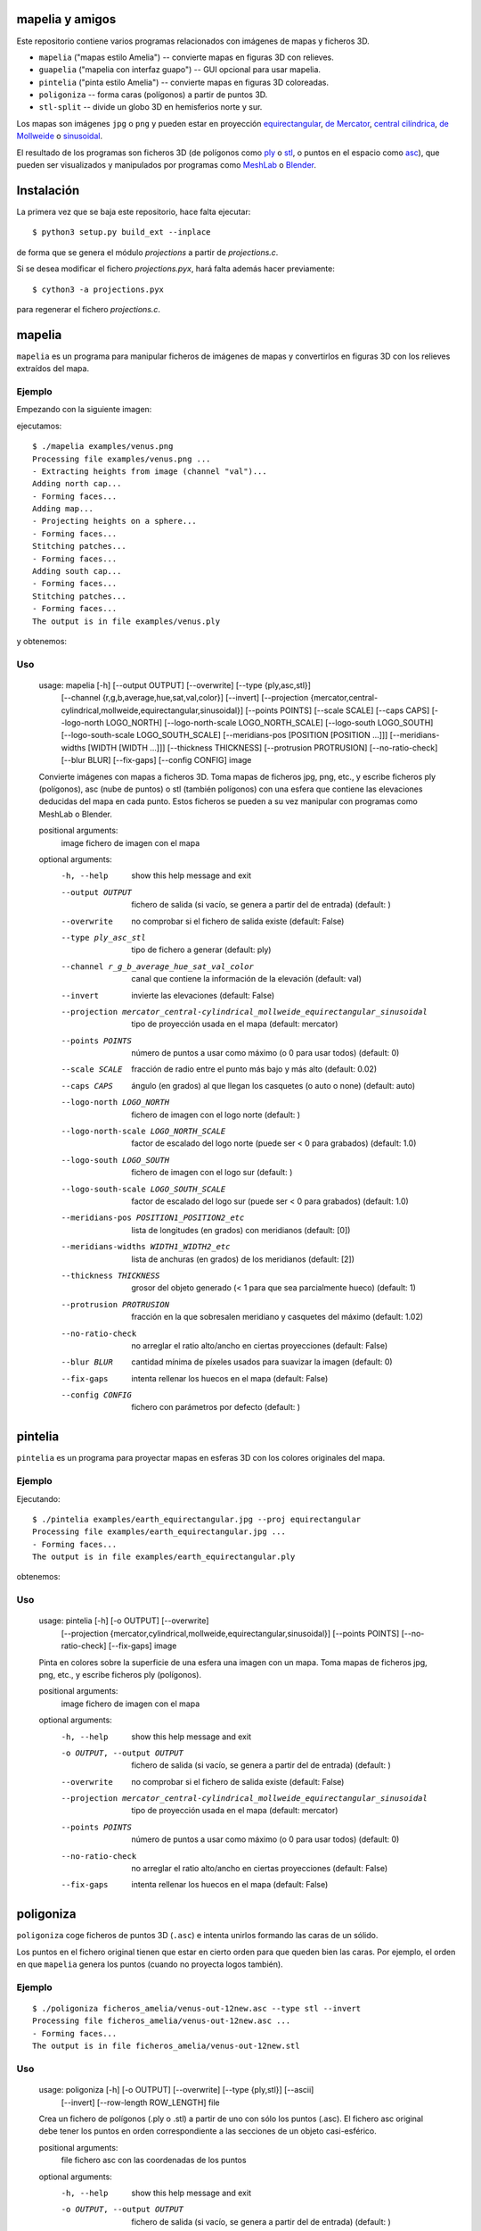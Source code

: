 mapelia y amigos
================

Este repositorio contiene varios programas relacionados con imágenes de mapas
y ficheros 3D.

* ``mapelia`` ("mapas estilo Amelia") -- convierte mapas en figuras 3D con relieves.
* ``guapelia`` ("mapelia con interfaz guapo") -- GUI opcional para usar mapelia.
* ``pintelia`` ("pinta estilo Amelia") -- convierte mapas en figuras 3D coloreadas.
* ``poligoniza`` -- forma caras (polígonos) a partir de puntos 3D.
* ``stl-split`` -- divide un globo 3D en hemisferios norte y sur.

Los mapas son imágenes ``jpg`` o ``png`` y pueden estar en proyección
`equirectangular`_, `de Mercator`_, `central cilíndrica`_, `de Mollweide`_
o `sinusoidal`_.

.. _`equirectangular`: https://en.wikipedia.org/wiki/Equirectangular_projection
.. _`de Mercator`: https://en.wikipedia.org/wiki/Mercator_projection
.. _`central cilíndrica`: https://en.wikipedia.org/wiki/Central_cylindrical_projection
.. _`de Mollweide`: https://en.wikipedia.org/wiki/Mollweide_projection
.. _`sinusoidal`: https://en.wikipedia.org/wiki/Sinusoidal_projection

El resultado de los programas son ficheros 3D (de polígonos como `ply`_ o
`stl`_, o puntos en el espacio como `asc`_), que pueden ser visualizados y
manipulados por programas como `MeshLab`_ o `Blender`_.

.. _`ply`: https://en.wikipedia.org/wiki/PLY_(file_format)
.. _`stl`: https://en.wikipedia.org/wiki/STL_(file_format)
.. _`asc`: https://codeyarns.com/2011/08/17/asc-file-format-for-3d-points/
.. _`MeshLab`: https://en.wikipedia.org/wiki/MeshLab
.. _`Blender`: https://www.blender.org/


Instalación
===========

La primera vez que se baja este repositorio, hace falta ejecutar::

  $ python3 setup.py build_ext --inplace

de forma que se genera el módulo `projections` a partir de `projections.c`.

Si se desea modificar el fichero `projections.pyx`, hará falta además hacer
previamente::

  $ cython3 -a projections.pyx

para regenerar el fichero `projections.c`.

mapelia
=======

``mapelia`` es un programa para manipular ficheros de imágenes de mapas y
convertirlos en figuras 3D con los relieves extraídos del mapa.

Ejemplo
-------

Empezando con la siguiente imagen:

.. image:: examples/venus.png

ejecutamos::

  $ ./mapelia examples/venus.png
  Processing file examples/venus.png ...
  - Extracting heights from image (channel "val")...
  Adding north cap...
  - Forming faces...
  Adding map...
  - Projecting heights on a sphere...
  - Forming faces...
  Stitching patches...
  - Forming faces...
  Adding south cap...
  - Forming faces...
  Stitching patches...
  - Forming faces...
  The output is in file examples/venus.ply

y obtenemos:

.. image:: examples/screenshot_meshlab.png

Uso
---

  usage: mapelia [-h] [--output OUTPUT] [--overwrite] [--type {ply,asc,stl}]
                 [--channel {r,g,b,average,hue,sat,val,color}] [--invert]
                 [--projection {mercator,central-cylindrical,mollweide,equirectangular,sinusoidal}]
                 [--points POINTS] [--scale SCALE] [--caps CAPS]
                 [--logo-north LOGO_NORTH] [--logo-north-scale LOGO_NORTH_SCALE]
                 [--logo-south LOGO_SOUTH] [--logo-south-scale LOGO_SOUTH_SCALE]
                 [--meridians-pos [POSITION [POSITION ...]]]
                 [--meridians-widths [WIDTH [WIDTH ...]]]
                 [--thickness THICKNESS] [--protrusion PROTRUSION]
                 [--no-ratio-check] [--blur BLUR] [--fix-gaps] [--config CONFIG]
                 image

  Convierte imágenes con mapas a ficheros 3D. Toma mapas de ficheros jpg, png,
  etc., y escribe ficheros ply (polígonos), asc (nube de puntos) o stl (también
  polígonos) con una esfera que contiene las elevaciones deducidas del mapa en
  cada punto. Estos ficheros se pueden a su vez manipular con programas como
  MeshLab o Blender.

  positional arguments:
    image                 fichero de imagen con el mapa

  optional arguments:
    -h, --help            show this help message and exit
    --output OUTPUT       fichero de salida (si vacío, se genera a partir del de
                          entrada) (default: )
    --overwrite           no comprobar si el fichero de salida existe (default:
                          False)
    --type ply_asc_stl    tipo de fichero a generar (default: ply)
    --channel r_g_b_average_hue_sat_val_color
                          canal que contiene la información de la elevación
                          (default: val)
    --invert              invierte las elevaciones (default: False)
    --projection mercator_central-cylindrical_mollweide_equirectangular_sinusoidal
                          tipo de proyección usada en el mapa (default:
                          mercator)
    --points POINTS       número de puntos a usar como máximo (o 0 para usar
                          todos) (default: 0)
    --scale SCALE         fracción de radio entre el punto más bajo y más alto
                          (default: 0.02)
    --caps CAPS           ángulo (en grados) al que llegan los casquetes (o auto
                          o none) (default: auto)
    --logo-north LOGO_NORTH
                          fichero de imagen con el logo norte (default: )
    --logo-north-scale LOGO_NORTH_SCALE
                          factor de escalado del logo norte (puede ser < 0 para
                          grabados) (default: 1.0)
    --logo-south LOGO_SOUTH
                          fichero de imagen con el logo sur (default: )
    --logo-south-scale LOGO_SOUTH_SCALE
                          factor de escalado del logo sur (puede ser < 0 para
                          grabados) (default: 1.0)
    --meridians-pos POSITION1_POSITION2_etc
                          lista de longitudes (en grados) con meridianos
                          (default: [0])
    --meridians-widths WIDTH1_WIDTH2_etc
                          lista de anchuras (en grados) de los meridianos
                          (default: [2])
    --thickness THICKNESS
                          grosor del objeto generado (< 1 para que sea
                          parcialmente hueco) (default: 1)
    --protrusion PROTRUSION
                          fracción en la que sobresalen meridiano y casquetes
                          del máximo (default: 1.02)
    --no-ratio-check      no arreglar el ratio alto/ancho en ciertas
                          proyecciones (default: False)
    --blur BLUR           cantidad mínima de píxeles usados para suavizar la
                          imagen (default: 0)
    --fix-gaps            intenta rellenar los huecos en el mapa (default:
                          False)
    --config CONFIG       fichero con parámetros por defecto (default: )


pintelia
========

``pintelia`` es un programa para proyectar mapas en esferas 3D con los colores
originales del mapa.

Ejemplo
-------

Ejecutando::

  $ ./pintelia examples/earth_equirectangular.jpg --proj equirectangular
  Processing file examples/earth_equirectangular.jpg ...
  - Forming faces...
  The output is in file examples/earth_equirectangular.ply

obtenemos:

.. image:: examples/screenshot_meshlab_pintelia.png


Uso
---

  usage: pintelia [-h] [-o OUTPUT] [--overwrite]
                  [--projection {mercator,cylindrical,mollweide,equirectangular,sinusoidal}]
                  [--points POINTS] [--no-ratio-check] [--fix-gaps]
                  image

  Pinta en colores sobre la superficie de una esfera una imagen con un mapa.
  Toma mapas de ficheros jpg, png, etc., y escribe ficheros ply (polígonos).

  positional arguments:
    image                 fichero de imagen con el mapa

  optional arguments:
    -h, --help            show this help message and exit
    -o OUTPUT, --output OUTPUT
                          fichero de salida (si vacío, se genera a partir del de
                          entrada) (default: )
    --overwrite           no comprobar si el fichero de salida existe (default:
                          False)
    --projection mercator_central-cylindrical_mollweide_equirectangular_sinusoidal
                          tipo de proyección usada en el mapa (default:
                          mercator)
    --points POINTS       número de puntos a usar como máximo (o 0 para usar
                          todos) (default: 0)
    --no-ratio-check      no arreglar el ratio alto/ancho en ciertas
                          proyecciones (default: False)
    --fix-gaps            intenta rellenar los huecos en el mapa (default:
                          False)


poligoniza
==========

``poligoniza`` coge ficheros de puntos 3D (``.asc``) e intenta unirlos formando
las caras de un sólido.

Los puntos en el fichero original tienen que estar en cierto orden para que
queden bien las caras. Por ejemplo, el orden en que ``mapelia`` genera los
puntos (cuando no proyecta logos también).

Ejemplo
-------

::

  $ ./poligoniza ficheros_amelia/venus-out-12new.asc --type stl --invert
  Processing file ficheros_amelia/venus-out-12new.asc ...
  - Forming faces...
  The output is in file ficheros_amelia/venus-out-12new.stl

Uso
---

  usage: poligoniza [-h] [-o OUTPUT] [--overwrite] [--type {ply,stl}] [--ascii]
                    [--invert] [--row-length ROW_LENGTH]
                    file

  Crea un fichero de polígonos (.ply o .stl) a partir de uno con sólo los puntos
  (.asc). El fichero asc original debe tener los puntos en orden correspondiente
  a las secciones de un objeto casi-esférico.

  positional arguments:
    file                  fichero asc con las coordenadas de los puntos

  optional arguments:
    -h, --help            show this help message and exit
    -o OUTPUT, --output OUTPUT
                          fichero de salida (si vacío, se genera a partir del de
                          entrada) (default: )
    --overwrite           no comprobar si el fichero de salida existe (default:
                          False)
    --type ply_stl        tipo de fichero a generar (default: ply)
    --ascii               escribe el ply resultante en ascii (default: False)
    --invert              invierte la orientación de las caras (default: False)
    --row-length ROW_LENGTH
                          número de puntos por sección (si 0, se autodetecta)
                          (default: 0)


stl-split
=========

Divide un stl en casquete norte y casquete sur.

Ejemplo
-------

::

  $ ./stl-split mars.stl
  Processing file mars.stl ...
  Writing file mars_N.stl ...
  Writing file mars_S.stl ...

Uso
---

  usage: stl-split [-h] [-n NAME] [--number NUMBER] [--overwrite]
                   [--ignore-check]
                   file

  Divide un fichero stl. La idea es ayudar a post-procesar ficheros stl hechos
  con mapelia, para que se puedan imprimir más fácilmente. El fichero original
  no se modifica, sino que se crean dos nuevos ficheros acabados en "_N.stl" y
  "_S.stl" (o "_head.stl" y "_tail.stl" si se usa la opción --number).

  positional arguments:
    file                  fichero stl

  optional arguments:
    -h, --help            show this help message and exit
    -n NAME, --name NAME  nombre de salida (si vacío, se genera a partir del de
                          entrada) (default: )
    --number NUMBER       separar dejando el número dado de triángulos en el
                          primero (default: 0)
    --overwrite           no comprobar si los ficheros de salida existen
                          (default: False)
    --ignore-check        forzar el procesado del fichero aunque no parezca un
                          stl (default: False)


Posibles post-procesados
========================

Procesamiento con MeshLab
-------------------------

Una forma posible de continuar importando un fichero asc en meshlab:

* Filters -> Sampling (tercero por abajo) -> Poisson-disk Sampling (a
  la mitad) ; number of samples: 100000, con opción: Base Mesh
  Subsampling.
* Filters -> Normals, curvature and orientation -> Compute normals for
  pointsets ; neigbors: 20.
* Filters -> Point set -> Marching cubes (APSS) ; Grid resolution: 1000.
* Filters -> Cleaning and Repairing -> Simplification MC: Edge Collapse.
* Exportar a stl.


Material de referencia
======================

Mapas
-----

* `Finding and Using Space Image Data`_
* `Planetary Data System`_

.. _`Finding and Using Space Image Data`: http://www.planetary.org/explore/space-topics/space-imaging/data.html
.. _`Planetary Data System`: https://en.wikipedia.org/wiki/Planetary_Data_System

Proyecciones
------------

* `Equirectangular`_
* `De Mercator`_
* `Central cilíndrica`_
* `De Mollweide`_
* `Sinusoidal`_

.. _`Equirectangular`: https://en.wikipedia.org/wiki/Equirectangular_projection
.. _`De Mercator`: https://en.wikipedia.org/wiki/Mercator_projection
.. _`Central cilíndrica`: https://en.wikipedia.org/wiki/Central_cylindrical_projection
.. _`De Mollweide`: https://en.wikipedia.org/wiki/Mollweide_projection
.. _`Sinusoidal`: https://en.wikipedia.org/wiki/Sinusoidal_projection

Formatos
--------

* `ply`_ -- "polígonos" en 3D, también admite colores
* `stl`_ -- "estereolitografía", triángulos en 3D, más cutre que ``ply`` pero muy usado para imprimir en 3D
* `asc`_ -- sólo puntos 3D

.. _`ply`: https://en.wikipedia.org/wiki/PLY_(file_format)
.. _`stl`: https://en.wikipedia.org/wiki/STL_(file_format)
.. _`asc`: https://codeyarns.com/2011/08/17/asc-file-format-for-3d-points/

Procesado
---------

* `Pillow`_ -- Python Imaging Library
* `Meshlab`_ -- programa para ver y editar mallas triangulares 3D

.. _`Pillow`: https://pillow.readthedocs.io/
.. _`MeshLab`: https://en.wikipedia.org/wiki/MeshLab
